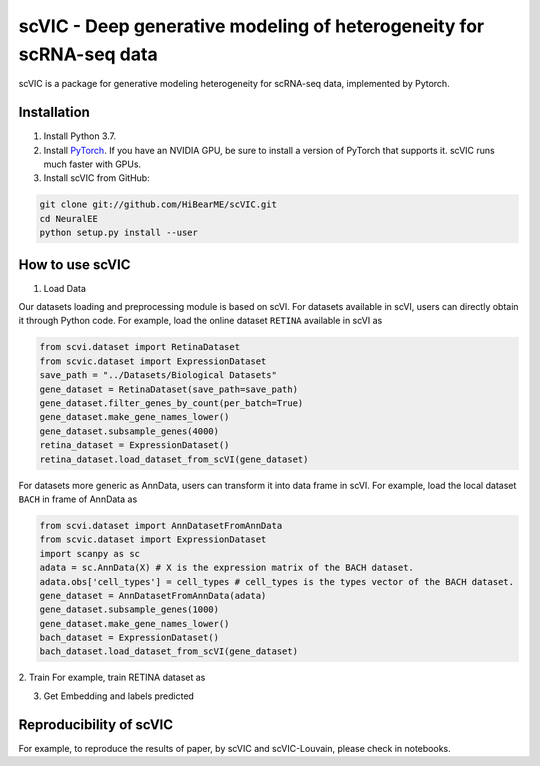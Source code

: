 ====================================================================
scVIC - Deep generative modeling of heterogeneity for scRNA-seq data
====================================================================

scVIC is a package for generative modeling heterogeneity for scRNA-seq data, implemented by Pytorch.

.. image:: https://raw.githubusercontent.com/HiBearME/scVIC/master/figures/Overview.pdf
    :alt: Overview of scVIC

------------
Installation
------------

1. Install Python 3.7.

2. Install `PyTorch <https://pytorch.org>`_. If you have an NVIDIA GPU, be sure
   to install a version of PyTorch that supports it. scVIC runs much faster
   with GPUs.

3. Install scVIC from GitHub:

.. code-block:: bash

    git clone git://github.com/HiBearME/scVIC.git
    cd NeuralEE
    python setup.py install --user

----------------
How to use scVIC
----------------
1. Load Data

Our datasets loading and preprocessing module is based on scVI.
For datasets available in scVI, users can directly obtain it through Python code.
For example, load the online dataset ``RETINA`` available in scVI as

.. code-block:: python

    from scvi.dataset import RetinaDataset
    from scvic.dataset import ExpressionDataset
    save_path = "../Datasets/Biological Datasets"
    gene_dataset = RetinaDataset(save_path=save_path)
    gene_dataset.filter_genes_by_count(per_batch=True)
    gene_dataset.make_gene_names_lower()
    gene_dataset.subsample_genes(4000)
    retina_dataset = ExpressionDataset()
    retina_dataset.load_dataset_from_scVI(gene_dataset)

For datasets more generic as AnnData, users can transform it into data frame in scVI.
For example, load the local dataset ``BACH`` in frame of AnnData as

.. code-block:: python

    from scvi.dataset import AnnDatasetFromAnnData
    from scvic.dataset import ExpressionDataset
    import scanpy as sc
    adata = sc.AnnData(X) # X is the expression matrix of the BACH dataset.
    adata.obs['cell_types'] = cell_types # cell_types is the types vector of the BACH dataset.
    gene_dataset = AnnDatasetFromAnnData(adata)
    gene_dataset.subsample_genes(1000)
    gene_dataset.make_gene_names_lower()
    bach_dataset = ExpressionDataset()
    bach_dataset.load_dataset_from_scVI(gene_dataset)

2. Train
For example, train RETINA dataset as

.. code-block:: python
    n_epochs = 400 # given number of epochs
    lr = 0.001 # given learning rate
    use_cuda = True # whether use gpu or not
    use_batches = True # whether remove batch effects or not
    retina_cvae = CVAE(retina_dataset.nb_genes, n_labels=retina_dataset.n_labels, n_batch=retina_dataset.n_batches * use_batches, n_latent=10)
    ctrainer = CTrainer(
        retina_cvae,
        retina_dataset,
        train_size=1.0,
        use_cuda=use_cuda,
        n_epochs_kl_warmup=200,
        n_epochs_pre_train=200)
    ctrainer.train(n_epochs=n_epochs, lr=lr)

3. Get Embedding and labels predicted

.. code-block:: python
    import numpy as np
    full = ctrainer.create_posterior(ctrainer.model, retina_dataset, indices=np.arange(len(retina_dataset)))
    full = full.update({"batch_size":32})
    latent, labels_pred = full.sequential().get_latent()

------------------------
Reproducibility of scVIC
------------------------
For example, to reproduce the results of paper, by scVIC and scVIC-Louvain, please check in notebooks.

